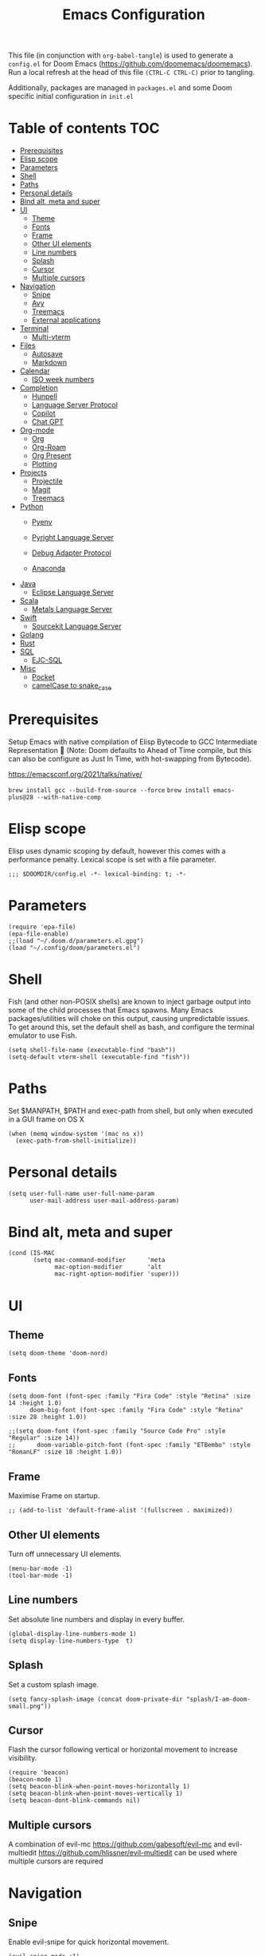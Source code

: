 #+TITLE: Emacs Configuration
#+PROPERTY: header-args :tangle config.el

This file (in conjunction with ~org-babel-tangle~) is used to generate a
~config.el~ for Doom Emacs (https://github.com/doomemacs/doomemacs). Run a local refresh at the head of this file ~(CTRL-C CTRL-C)~ prior to tangling.

Additionally, packages are managed in ~packages.el~ and some Doom specific initial configuration in ~init.el~

* Table of contents :TOC:
- [[#prerequisites][Prerequisites]]
- [[#elisp-scope][Elisp scope]]
- [[#parameters][Parameters]]
- [[#paths][Shell]]
- [[#paths][Paths]]
- [[#personal-details][Personal details]]
- [[#bind-alt-meta-and-super][Bind alt, meta and super]]
- [[#ui][UI]]
  - [[#theme][Theme]]
  - [[#fonts][Fonts]]
  - [[#frame][Frame]]
  - [[#other-ui-elements][Other UI elements]]
  - [[#line-numbers][Line numbers]]
  - [[#splash][Splash]]
  - [[#cursor][Cursor]]
  - [[#multiple-cursors][Multiple cursors]]
- [[#navigation][Navigation]]
  - [[#snipe][Snipe]]
  - [[#avy][Avy]]
  - [[#treemacs][Treemacs]]
  - [[#external-applications][External applications]]
- [[#terminal][Terminal]]
  - [[#multi-vterm][Multi-vterm]]
- [[#files][Files]]
  - [[#autosave][Autosave]]
  - [[#markdown][Markdown]]
- [[#calendar][Calendar]]
  - [[#iso-week-numbers][ISO week numbers]]
- [[#completion][Completion]]
  - [[#hunpell][Hunpell]]
  - [[#language-server-protocol][Language Server Protocol]]
  - [[#copilot][Copilot]]
  - [[#chat-gpt][Chat GPT]]
- [[#org-mode][Org-mode]]
  - [[#org][Org]]
  - [[#org-roam][Org-Roam]]
  - [[#org-present][Org Present]]
  - [[#plotting][Plotting]]
- [[#projects][Projects]]
  - [[#projectile][Projectile]]
  - [[#magit][Magit]]
  - [[#treemacs-1][Treemacs]]
- [[#python][Python]]
  - [[#pyenv][Pyenv]]
  - [[#pyright-language-server][Pyright Language Server]]
  - [[#debug-adapter-protocol][Debug Adapter Protocol]]
    
  - [[#anaconda][Anaconda]]
- [[#java][Java]]
  - [[#eclipse-language-server][Eclipse Language Server]]
- [[#scala][Scala]]
  - [[#metals-language-server][Metals Language Server]]
- [[#swift][Swift]]
  - [[#sourcekit-language-server][Sourcekit Language Server]]
- [[#golang][Golang]]
- [[#rust][Rust]]
- [[#sql][SQL]]
  - [[#ejc-sql][EJC-SQL]]
- [[#misc][Misc]]
  - [[#pocket][Pocket]]
  - [[#camelcase-to-snake_case][camelCase to snake_case]]

* Prerequisites

Setup Emacs with native compilation of Elisp Bytecode to GCC Intermediate Representation 🚀 (Note: Doom defaults to Ahead of Time compile, but this can also be configure as Just In Time, with hot-swapping from Bytecode).

https://emacsconf.org/2021/talks/native/

~brew install gcc --build-from-source --force~
~brew install emacs-plus@28 --with-native-comp~

* Elisp scope

Elisp uses dynamic scoping by default, however this comes with a performance penalty. Lexical scope is set with a file parameter.

#+begin_src elisp
;;; $DOOMDIR/config.el -*- lexical-binding: t; -*-
#+end_src

* Parameters

#+begin_src elisp
(require 'epa-file)
(epa-file-enable)
;;(load "~/.doom.d/parameters.el.gpg")
(load "~/.config/doom/parameters.el")
#+end_src

* Shell

  Fish (and other non-POSIX shells) are known to inject garbage output into some of the child processes that Emacs spawns. Many Emacs packages/utilities will choke on this output, causing unpredictable issues. To get around this, set the default shell as bash, and configure the terminal emulator to use Fish.

#+begin_src elisp
(setq shell-file-name (executable-find "bash"))
(setq-default vterm-shell (executable-find "fish"))
#+end_src

* Paths

Set $MANPATH, $PATH and exec-path from shell, but only when executed in a GUI frame on OS X

#+begin_src elisp
(when (memq window-system '(mac ns x))
  (exec-path-from-shell-initialize))
#+end_src

* Personal details

#+begin_src elisp
(setq user-full-name user-full-name-param
      user-mail-address user-mail-address-param)
#+end_src

* Bind alt, meta and super
#+begin_src elisp
(cond (IS-MAC
       (setq mac-command-modifier      'meta
             mac-option-modifier       'alt
             mac-right-option-modifier 'super)))
#+end_src

* UI

** Theme

#+begin_src elisp
(setq doom-theme 'doom-nord)
#+end_src

** Fonts

#+begin_src elisp
(setq doom-font (font-spec :family "Fira Code" :style "Retina" :size 14 :height 1.0)
      doom-big-font (font-spec :family "Fira Code" :style "Retina" :size 28 :height 1.0))

;;(setq doom-font (font-spec :family "Source Code Pro" :style "Regular" :size 14))
;;      doom-variable-pitch-font (font-spec :family "ETBembo" :style "RomanLF" :size 18 :height 1.0))
#+end_src

** Frame

Maximise Frame on startup.

#+begin_src elisp
;; (add-to-list 'default-frame-alist '(fullscreen . maximized))
#+end_src

** Other UI elements

Turn off unnecessary UI elements.

#+begin_src elisp
(menu-bar-mode -1)
(tool-bar-mode -1)
#+end_src

** Line numbers

Set absolute line numbers and display in every buffer.

#+begin_src elisp
(global-display-line-numbers-mode 1)
(setq display-line-numbers-type  t)
#+end_src

** Splash

Set a custom splash image.

#+begin_src elisp
(setq fancy-splash-image (concat doom-private-dir "splash/I-am-doom-small.png"))
#+end_src

** Cursor

Flash the cursor following vertical or horizontal movement to increase visibility.

#+begin_src elisp
(require 'beacon)
(beacon-mode 1)
(setq beacon-blink-when-point-moves-horizontally 1)
(setq beacon-blink-when-point-moves-vertically 1)
(setq beacon-dont-blink-commands nil)
#+end_src

** Multiple cursors

A combination of evil-mc https://github.com/gabesoft/evil-mc and evil-multiedit https://github.com/hlissner/evil-multiedit can be used where multiple cursors are required

* Navigation

** Snipe

Enable evil-snipe for quick horizontal movement.

#+begin_src elisp
(evil-snipe-mode +1)
(evil-snipe-override-mode +1)

(setq evil-snipe-repeat-scope 'buffer)

(evil-define-key 'visual evil-snipe-local-mode-map "z" 'evil-snipe-s)
(evil-define-key 'visual evil-snipe-local-mode-map "Z" 'evil-snipe-S)

#+end_src

Keybinds are as follow:-
| kbd      | action                                |
|----------+---------------------------------------|
| f        | one letter forwards (inclusive)       |
| F        | one letter backwards (inclusive)      |
| t        | one letter forwards (exclusive)       |
| T        | one letter backwards (exclusive)      |
| ; or f/t | jump to next occurrence of search     |
| ,        | jump to previous occurrence of search |

** Avy

avy (https://github.com/abo-abo/avy) is used for larger movements across visible buffer regions (similar to vim easymotion); with vim ~/?nN~ used to find text in regions that are not visible.

#+begin_src elisp
(map! :leader
        :desc "Avy goto" "SPC" #'avy-goto-char-2)

(setq avy-all-windows 'all-frames)
#+end_src

** Treemacs

Allow treemacs to be selected as other-window, for quick switching.

#+begin_src elisp
(setq treemacs-is-never-other-window nil)
#+end_src

** External applications

Launch other applications with AppleScript (workaround for issues with emacs capturing commands intended for the OS).

#+begin_src elisp
(defun application-activate (application-name)

(interactive)

  (let ((script (format "tell application \"%s\" \n activate \n end tell" application-name)))
  (start-process "application-activate" nil "osascript" "-e" script)))
#+end_src

#+begin_src elisp
(defun firefox-activate ()
(interactive)
(application-activate "Firefox"))

(global-set-key (kbd "M-s-2") 'firefox-activate)
#+end_src

#+begin_src elisp
(defun pycharm-activate ()
(interactive)
(application-activate "PyCharm"))

(global-set-key (kbd "M-s-3") 'pycharm-activate)
#+end_src

#+begin_src elisp
(defun slack-activate ()
(interactive)
(application-activate "Slack"))

(global-set-key (kbd "M-s-4") 'slack-activate)
#+end_src

#+begin_src elisp
(defun calendar-activate ()
(interactive)
(application-activate "Calendar"))

(global-set-key (kbd "M-s-5") 'calendar-activate)
#+end_src

#+begin_src elisp
(defun spotify-activate ()
(interactive)
(application-activate "Spotify"))

(global-set-key (kbd "M-s-6") 'spotify-activate)
#+end_src

* Terminal

** Multi-vterm

Multi-vterm is used to manage multiple vterm buffers simultaneously.

#+begin_src elisp
(use-package multi-vterm)
#+end_src

* Files

** Autosave

Enable autosave.

#+begin_src elisp
(setq auto-save-default t
      make-backup-files t)
#+end_src

** Markdown

Use fundamental mode for markdown files to improve performance.
TODO: Create a function that dynamically sets the mode based upon file size.

#+begin_src elisp
;; (add-to-list 'auto-mode-alist '("\\.md\\'" . fundamental-mode))
#+end_src

* Calendar

** ISO week numbers

Display ISO week numbers in calendar mode.

#+begin_src elisp
(copy-face font-lock-constant-face 'calendar-iso-week-face)
(set-face-attribute 'calendar-iso-week-face nil
                    :height 1)
(setq calendar-intermonth-text
      '(propertize
        (format "%2d"
                (car
                 (calendar-iso-from-absolute
                  (calendar-absolute-from-gregorian (list month day year)))))
        'font-lock-face 'calendar-iso-week-face))
#+end_src

* Completion

** Hunpell

Hunspell (https://hunspell.github.io/) is used for spellchecking and prose completion. GNU Ispell/Aspell should not be installed.

#+begin_src
(require 'ispell)

(add-to-list 'ispell-hunspell-dictionary-alist '("en_GB-hs"
                                              "[[:alpha:]]"
                                              "[^[:alpha:]]"
                                              "[']"
                                              t
                                              ("-d" "en_GB")
                                              nil
                                              iso-8859-1))

(add-to-list 'ispell-hunspell-dictionary-alist '("en_US-hs"
                                              "[[:alpha:]]"
                                              "[^[:alpha:]]"
                                              "[']"
                                              t
                                              ("-d" "en_US")
                                              nil
                                                iso-8859-1))

(add-to-list 'ispell-hunspell-dictionary-alist '("nb_NO-hs"
                                              "[[:alpha:]]"
                                              "[^[:alpha:]]"
                                              "[']"
                                              t
                                              ("-d" "nb_NO")
                                              nil
                                              iso-8859-1))

(setq ispell-program-name (concat bin-path-param "hunspell")    ; Use hunspell to correct mistakes
      ispell-dictionary   "en_GB-hs")                            ; Default dictionary to use

#+end_src

** Language Server Protocol

Company mode with LSP support is used for code completion.

#+begin_src elisp
;;(require 'company-lsp)
;;(push 'company-lsp company-backends)
#+end_src

Disable lenses in LSP mode to improve performance. See https://emacs-lsp.github.io/lsp-mode/tutorials/how-to-turn-off/ for a guide on enabling/disabling LSP features.

#+begin_src elisp
;; (setq lsp-lens-enable nil)
#+end_src

Increase the file watch theshold
#+begin_src elisp
(setq lsp-file-watch-threshold 10000)
#+end_src

** Copilot
Some of this setup inspired by https://robert.kra.hn/posts/2023-02-22-copilot-emacs-setup/

Childframe enabled in `packages.el` to prevent overlay conflict

#+begin_src elisp

;; accept completion from copilot
(use-package! copilot
  :hook (prog-mode . copilot-mode))

;; enable completion in insert mode
(customize-set-variable 'copilot-enable-predicates '(evil-insert-state-p))

; modify company-mode behaviors
(with-eval-after-load 'company
  (delq 'company-preview-if-just-one-frontend company-frontends))


; bind other useful copilot commands
(map! "A-<right>" #'copilot-accept-completion
      "A-<up>" #'copilot-accept-completion-by-word
      "A-<down>" #'copilot-accept-completion-by-line
      "A-<left>" #'copilot-next-completion)

#+end_src

** Chat GPT
M-x chatgpt

#+begin_src elisp
(setq openai-key openai-key-param)
#+end_src

* Org-mode

Pre-requisites:-

- Clang
- Graphviz
- Pandoc

** Org

Configuration for org.

#+begin_src elisp
(setq org-directory org-directory-param)
(setq org-support-shift-select t)
(setq org-startup-folded 'fold)
#+end_src

Replace headline markers with unicode bullets.

#+begin_src elisp
  (use-package org-bullets
    :config
    (add-hook 'org-mode-hook (lambda () (org-bullets-mode 1))))
#+end_src

Replace '...'

#+begin_src elisp
(setq org-ellipsis " ▼")
#+end_src

** Org-Roam

Configuration for org-roam.

#+begin_src elisp
(use-package org-roam
  :after org
  :init (setq org-roam-v2-ack t) ;; Acknowledge V2 upgrade
  :custom
  (org-roam-directory (file-truename org-roam-directory-param))
  :config
  (org-roam-setup)
  :bind (("C-c n f" . org-roam-node-find)
         ("C-c n r" . org-roam-node-random)
           (:map org-mode-map
            (("C-c n i" . org-roam-node-insert)
             ("C-c n o" . org-id-get-create)
             ("C-c n t" . org-roam-tag-add)
             ("C-c n a" . org-roam-alias-add)
             ("C-c n l" . org-roam-buffer-toggle)))))
#+end_src

Leader keymapping.

#+begin_src elisp
(map! :leader
       (:prefix ("r" . "org-roam")
        :desc "Find node" "f" #'org-roam-node-find
        :desc "Insert node" "i" #'org-roam-node-insert
        :desc "Get random node" "r" #' org-roam-node-random))
#+end_src

Setup for org-roam-ui.
#+begin_src elisp
(use-package! websocket
    :after org-roam)

(use-package! org-roam-ui
    :after org-roam ;; or :after org
;;         normally we'd recommend hooking orui after org-roam, but since org-roam does not have
;;         a hookable mode anymore, you're advised to pick something yourself
;;         if you don't care about startup time, use
;;  :hook (after-init . org-roam-ui-mode)
    :config
    (setq org-roam-ui-sync-theme t
          org-roam-ui-follow t
          org-roam-ui-update-on-save t
          org-roam-ui-open-on-start t))
#+end_src

** Org Present
System Crafters has a nice configuration, for inspiration (https://systemcrafters.net/emacs-tips/presentations-with-org-present/).

Leader keymapping.
#+begin_src elisp

(map! :leader
        :desc "Org Present" "<up>" #'org-present)

(map! :leader
        :desc "Org Present" "<down>" #'org-present-quit)

(map! :leader
        :desc "Org Present Next" "<right>" #'org-present-next)

(map! :leader
        :desc "Org Present Prev" "<left>" #'org-present-prev)
#+end_src

#+begin_src elisp

;; Centering Org Documents
;; Configure fill width, used in conjuntion with writeroom-mode
(setq visual-fill-column-width 75
      visual-fill-column-center-text t)

;;Org Present

(defun my/org-present-prepare-slide (buffer-name heading)
  ;; Show only top-level headlines
  (org-overview)

  ;; Unfold the current entry
  (org-show-entry)

  ;; Show only direct subheadings of the slide but don't expand them
  (org-show-children))

(defun my/org-present-start ()

  ;; Set a blank header line string to create blank space at the top
  (setq header-line-format " ")

  ;; Display inline images automatically
  (org-display-inline-images)

  ;; Center the presentation, wrap lines, and hide modelines
  (writeroom-mode 1)

  ;; Hide line numbers
  (global-display-line-numbers-mode 0)
)

(defun my/org-present-end ()

  ;; Clear the header line string so that it isn't displayed
  (setq header-line-format nil)

  ;; Stop displaying inline images
  (org-remove-inline-images)

  ;; Stop centering the document and wrapping lines; and show modelines
  (writeroom-mode 0)

  ;; Return line numbers
  (global-display-line-numbers-mode 1)
)

;; Register hooks with org-present
(add-hook 'org-present-mode-hook 'my/org-present-start)
(add-hook 'org-present-mode-quit-hook 'my/org-present-end)
(add-hook 'org-present-after-navigate-functions 'my/org-present-prepare-slide)

#+end_src

** Plotting

Configuration for using gnuplot in org buffers

#+begin_src
(require 'gnuplot-mode)
#+end_src
* Projects

** Projectile

Configuration for the project management tool Projectile.

#+begin_src elisp
(setq projectile-project-search-path projectile-project-search-path-param)
#+end_src

** Magit

Magit is used as an interface to git. This configuration improves performance by refreshing only the current buffer and not the status buffer. See https://magit.vc/manual/magit/Performance.html for more performance improvement tips.

#+begin_src elisp
(setq magit-refresh-status-buffer nil)
#+end_src

** Treemacs

Make Treeemacs follow Projectile project
#+begin_src elisp
(use-package treemacs-projectile
  :after (treemacs projectile))
#+end_src

Use monospaced font in Treemacs
#+begin_src elisp
(setq doom-themes-treemacs-enable-variable-pitch nil)
#+end_src


* Python

** Pyenv

Configuration for Pyenv.

#+begin_src elisp
(use-package pyvenv
  :ensure t
  :init
  (setenv "WORKON_HOME" pyenv-directory-param))

(require 'pyenv-mode)
#+end_src

Activate a Pyenv environment with a matching name when switching to a Projectile project.

#+begin_src elisp
(defun projectile-pyenv-mode-set ()
  (let ((project (projectile-project-name)))
    (if (member project (pyenv-mode-versions))
        (pyenv-mode-set project)
      (pyenv-mode-unset))))

(add-hook 'projectile-after-switch-project-hook 'projectile-pyenv-mode-set)
#+end_src

Note, since Projectile is used for switching projects, poetry must be configured as follows:-

#+begin_src bash :tangle no
virtualenvs.create = false
virtualenvs.in-project = false
virtualenvs.path = pyenv-directory-param
#+end_src


** Pyright Language Server

Pyright is configured by Doom through ~init.el~. Pre-requisites (to be installed in the venv associated with the project):-

- pyright
- pylint
- flake8

Use `lsp-workspace-folders-add` and `lsp-workspace-folders-remove` to configure the project roots.

And addition https://github.com/alefpereira/pyenv-pyright is a nice plugin for setting the `pyrightconfig.json`

** Debug Adapter Protocol

DAP mode uses ~ptvsd~ by default, instead use ~debugpy~

#+begin_src elisp

(use-package dap-mode)
(use-package dap-python)
(after! dap-mode
  (setq dap-python-debugger 'debugpy))
#+end_src

** Anaconda

Deprecated Anaconda configuration.

#+begin_src elisp
;; CONDA
;;(require 'conda)
;;(setq conda-env-home-directory "$CASKROOM-PATH-PARAM/miniconda/base/condabin/conda")
;;(custom-set-variables
;; '(conda-anaconda-home "$CASKROOM-PATH-PARAM/miniconda/base/"))
;;(conda-env-initialize-interactive-shells)
;;(conda-env-initialize-eshell)
#+end_src

* Java

** Eclipse Language Server

Enable Eclipse LSP. Pre-requisites:-

- JDK

#+begin_src elisp
(use-package lsp-java
:ensure t
:config (add-hook 'java-mode-hook 'lsp))

(setenv "JAVA_HOME" java-home-param)
(setq lsp-java-java-path lsp-java-java-path-param)
#+end_src

* Scala

** Metals Language Server

Enable Metals LSP. Pre-requisites:-

- JDK
- Coursier (https://get-coursier.io/)
- Metals (installed via Coursier, as below) (https://scalameta.org/metals/)

#+begin_src bash :tangle no
cs bootstrap \
        --java-opt -Xss4m \
        --java-opt -Xms100m \ f
        --java-opt -Dmetals.client=emacs \
        org.scalameta:metals_2.12:0.10.1 \
        -r bintray:scalacenter/releases \
        -r sonatype:snapshots \
        -o /usr/local/bin/metals-emacs -f -v -v -v
#+end_src

#+begin_src elisp
;; Enable scala-mode and sbt-mode
(use-package scala-mode
  :mode "\\.s\\(cala\\|bt\\)$")

(use-package sbt-mode
  :commands sbt-start sbt-command
  :config
  ;; WORKAROUND: https://github.com/ensime/emacs-sbt-mode/issues/31
  ;; allows using SPACE when in the minibuffer
  (substitute-key-definition
   'minibuffer-complete-word
   'self-insert-command
   minibuffer-local-completion-map))

;; Enable nice rendering of diagnostics like compile errors.
(use-package flycheck
  :init (global-flycheck-mode))

(use-package lsp-mode
  ;; Optional - enable lsp-mode automatically in scala files
  :hook (scala-mode . lsp)
  :config (setq lsp-prefer-flymake nil))

(use-package lsp-ui)

;; Add company-lsp backend for metals
(use-package company-lsp)
#+end_src

* Swift

** Sourcekit Language Server

Enable Apple Sourcekit LSP. Pre-requisites:-

- XCode

#+begin_src elisp
(use-package lsp-sourcekit
  :after lsp-mode
  :config
  (setq lsp-sourcekit-executable lsp-sourcekit-executable-param))

(use-package swift-mode
  :hook (swift-mode . (lambda () (lsp))))
#+end_src

* Golang

Several packages need to be installed to support Doom's default Go configuration, with the gopls language server. See https://docs.doomemacs.org/latest/modules/lang/go/ and https://wmanger.com/articles/go-on-doom-emacs/

In addition, Delve should be installed for debugging https://github.com/go-delve/delve

* Rust

The Doom default Rust configuration can be referenced here https://docs.doomemacs.org/latest/modules/lang/rust/ and a nice guide can be found here https://robert.kra.hn/posts/rust-emacs-setup/


* SQL

** EJC-SQL

EJC-SQL is used for running database queries from within an org file. Pre-requisites:-

- Lein (for Clojure)

  Also see https://quabr.com/64274647/clojure-cider-on-catalina-the-lein-executable-isn-t-on-your-exec-path

#+begin_src elisp
(require 'ejc-sql)
(setq nrepl-sync-request-timeout nil)
#+end_src

Create an EJC-SQL database connection. This requires a JDBC driver for the given database.

#+begin_src elisp
(ejc-create-connection
   ejc-connection-name-param
   :dependencies ejc-dependencies-param
   :classpath ejc-classpath-param
   :connection-uri ejc-connection-uri-param
   )
#+end_src

Set the format of results from EJC-SQL.

#+begin_src elisp
(setq ejc-result-table-impl 'orgtbl-mode)

(add-hook 'ejc-sql-connected-hook
          (lambda ()
            (ejc-set-fetch-size 50)
            (ejc-set-max-rows 50)
            (ejc-set-show-too-many-rows-message t)
            (ejc-set-column-width-limit 1000)
            (ejc-set-use-unicode t)))
#+end_src

* Misc

** Pocket

Enable Pocket for viewing bookmarks.
#+begin_src elisp
(require 'pocket-reader)
#+end_src

** camelCase to snake_case
#+begin_src elisp
(defun toggle-camelcase-underscores ()
  "Toggle between camelcase and underscore notation for the symbol at point."
  (interactive)
  (save-excursion
    (let* ((bounds (bounds-of-thing-at-point 'symbol))
           (start (car bounds))
           (end (cdr bounds))
           (currently-using-underscores-p (progn (goto-char start)
                                                 (re-search-forward "_" end t))))
      (if currently-using-underscores-p
          (progn
            (upcase-initials-region start end)
            (replace-string "_" "" nil start end)
            (downcase-region start (1+ start)))
        (replace-regexp "\\([A-Z]\\)" "_\\1" nil (1+ start) end)
        (downcase-region start (cdr (bounds-of-thing-at-point 'symbol)))))))
#+end_src
